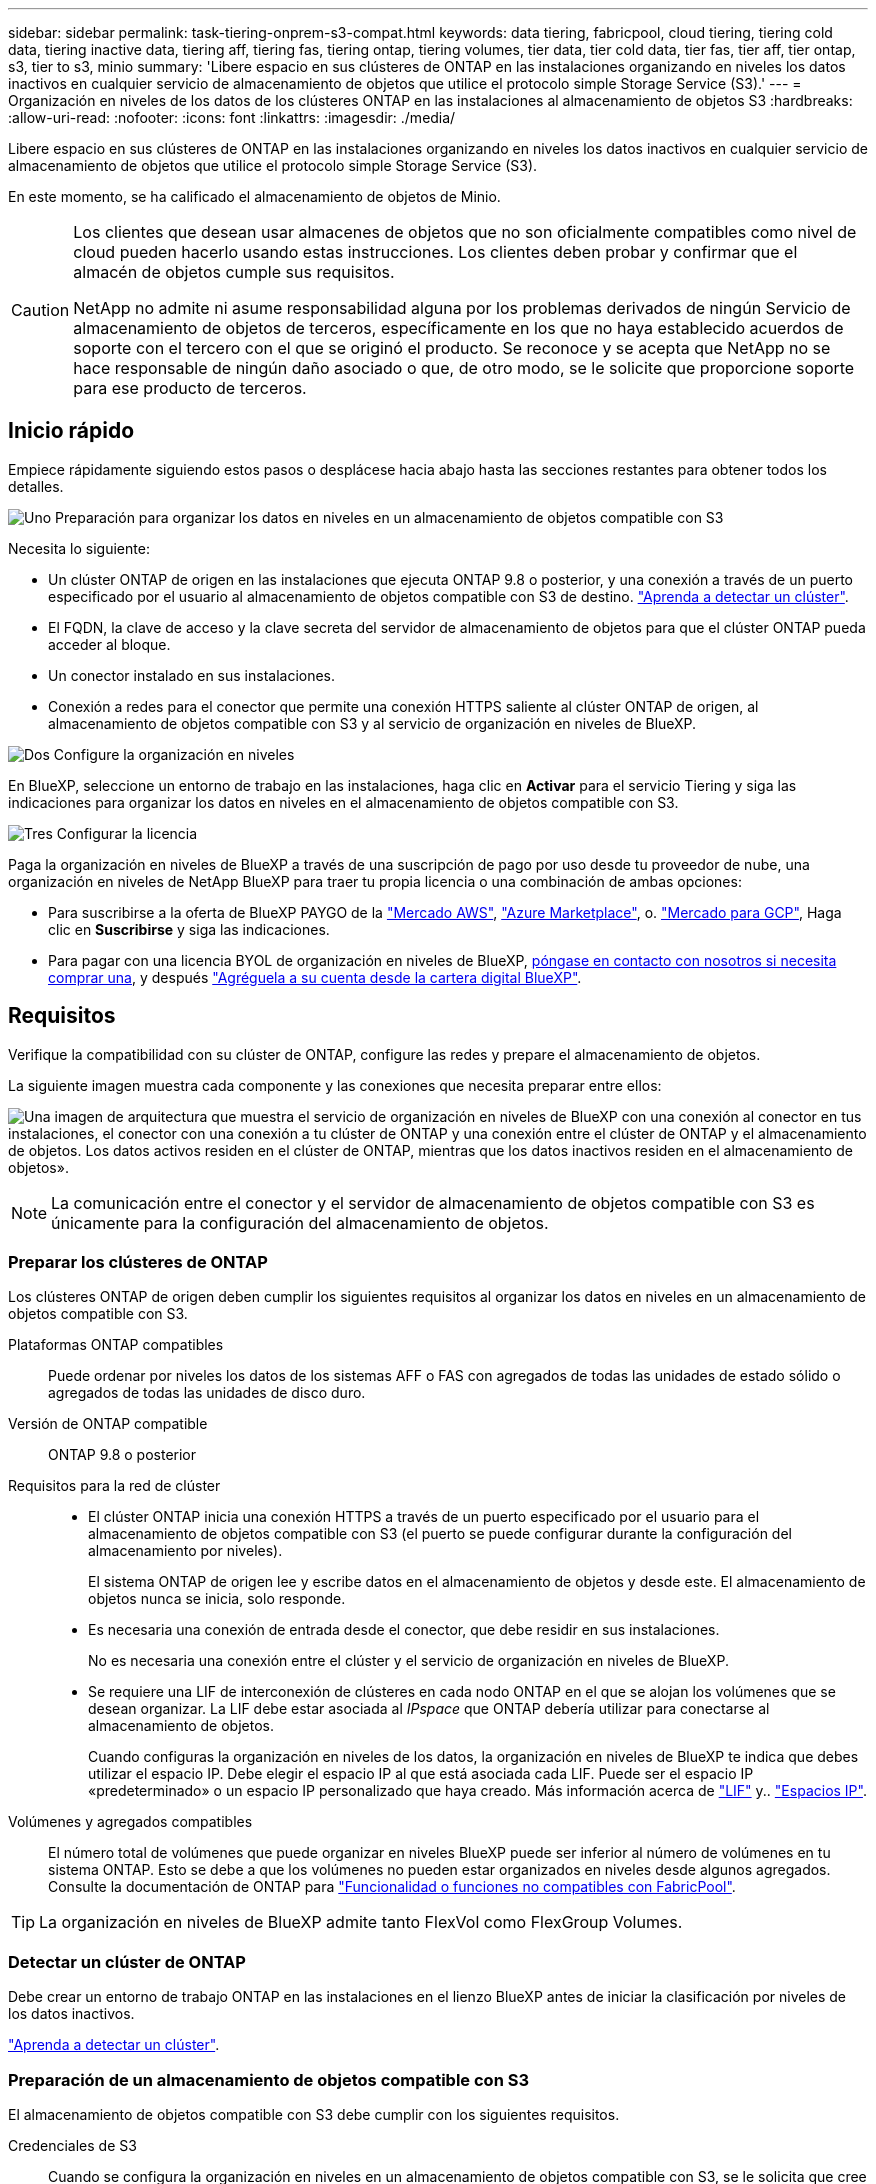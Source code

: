 ---
sidebar: sidebar 
permalink: task-tiering-onprem-s3-compat.html 
keywords: data tiering, fabricpool, cloud tiering, tiering cold data, tiering inactive data, tiering aff, tiering fas, tiering ontap, tiering volumes, tier data, tier cold data, tier fas, tier aff, tier ontap, s3, tier to s3, minio 
summary: 'Libere espacio en sus clústeres de ONTAP en las instalaciones organizando en niveles los datos inactivos en cualquier servicio de almacenamiento de objetos que utilice el protocolo simple Storage Service (S3).' 
---
= Organización en niveles de los datos de los clústeres ONTAP en las instalaciones al almacenamiento de objetos S3
:hardbreaks:
:allow-uri-read: 
:nofooter: 
:icons: font
:linkattrs: 
:imagesdir: ./media/


[role="lead"]
Libere espacio en sus clústeres de ONTAP en las instalaciones organizando en niveles los datos inactivos en cualquier servicio de almacenamiento de objetos que utilice el protocolo simple Storage Service (S3).

En este momento, se ha calificado el almacenamiento de objetos de Minio.

[CAUTION]
====
Los clientes que desean usar almacenes de objetos que no son oficialmente compatibles como nivel de cloud pueden hacerlo usando estas instrucciones. Los clientes deben probar y confirmar que el almacén de objetos cumple sus requisitos.

NetApp no admite ni asume responsabilidad alguna por los problemas derivados de ningún Servicio de almacenamiento de objetos de terceros, específicamente en los que no haya establecido acuerdos de soporte con el tercero con el que se originó el producto. Se reconoce y se acepta que NetApp no se hace responsable de ningún daño asociado o que, de otro modo, se le solicite que proporcione soporte para ese producto de terceros.

====


== Inicio rápido

Empiece rápidamente siguiendo estos pasos o desplácese hacia abajo hasta las secciones restantes para obtener todos los detalles.

.image:https://raw.githubusercontent.com/NetAppDocs/common/main/media/number-1.png["Uno"] Preparación para organizar los datos en niveles en un almacenamiento de objetos compatible con S3
[role="quick-margin-para"]
Necesita lo siguiente:

[role="quick-margin-list"]
* Un clúster ONTAP de origen en las instalaciones que ejecuta ONTAP 9.8 o posterior, y una conexión a través de un puerto especificado por el usuario al almacenamiento de objetos compatible con S3 de destino. https://docs.netapp.com/us-en/cloud-manager-ontap-onprem/task-discovering-ontap.html["Aprenda a detectar un clúster"^].
* El FQDN, la clave de acceso y la clave secreta del servidor de almacenamiento de objetos para que el clúster ONTAP pueda acceder al bloque.
* Un conector instalado en sus instalaciones.
* Conexión a redes para el conector que permite una conexión HTTPS saliente al clúster ONTAP de origen, al almacenamiento de objetos compatible con S3 y al servicio de organización en niveles de BlueXP.


.image:https://raw.githubusercontent.com/NetAppDocs/common/main/media/number-2.png["Dos"] Configure la organización en niveles
[role="quick-margin-para"]
En BlueXP, seleccione un entorno de trabajo en las instalaciones, haga clic en *Activar* para el servicio Tiering y siga las indicaciones para organizar los datos en niveles en el almacenamiento de objetos compatible con S3.

.image:https://raw.githubusercontent.com/NetAppDocs/common/main/media/number-3.png["Tres"] Configurar la licencia
[role="quick-margin-para"]
Paga la organización en niveles de BlueXP a través de una suscripción de pago por uso desde tu proveedor de nube, una organización en niveles de NetApp BlueXP para traer tu propia licencia o una combinación de ambas opciones:

[role="quick-margin-list"]
* Para suscribirse a la oferta de BlueXP PAYGO de la https://aws.amazon.com/marketplace/pp/prodview-oorxakq6lq7m4?sr=0-8&ref_=beagle&applicationId=AWSMPContessa["Mercado AWS"^], https://azuremarketplace.microsoft.com/en-us/marketplace/apps/netapp.cloud-manager?tab=Overview["Azure Marketplace"^], o. https://console.cloud.google.com/marketplace/details/netapp-cloudmanager/cloud-manager?supportedpurview=project&rif_reserved["Mercado para GCP"^], Haga clic en *Suscribirse* y siga las indicaciones.
* Para pagar con una licencia BYOL de organización en niveles de BlueXP, mailto:ng-cloud-tiering@netapp.com?subject=Licensing[póngase en contacto con nosotros si necesita comprar una], y después link:task-licensing-cloud-tiering.html#add-bluexp-tiering-byol-licenses-to-your-account["Agréguela a su cuenta desde la cartera digital BlueXP"].




== Requisitos

Verifique la compatibilidad con su clúster de ONTAP, configure las redes y prepare el almacenamiento de objetos.

La siguiente imagen muestra cada componente y las conexiones que necesita preparar entre ellos:

image:diagram_cloud_tiering_s3_compat.png["Una imagen de arquitectura que muestra el servicio de organización en niveles de BlueXP con una conexión al conector en tus instalaciones, el conector con una conexión a tu clúster de ONTAP y una conexión entre el clúster de ONTAP y el almacenamiento de objetos. Los datos activos residen en el clúster de ONTAP, mientras que los datos inactivos residen en el almacenamiento de objetos»."]


NOTE: La comunicación entre el conector y el servidor de almacenamiento de objetos compatible con S3 es únicamente para la configuración del almacenamiento de objetos.



=== Preparar los clústeres de ONTAP

Los clústeres ONTAP de origen deben cumplir los siguientes requisitos al organizar los datos en niveles en un almacenamiento de objetos compatible con S3.

Plataformas ONTAP compatibles:: Puede ordenar por niveles los datos de los sistemas AFF o FAS con agregados de todas las unidades de estado sólido o agregados de todas las unidades de disco duro.
Versión de ONTAP compatible:: ONTAP 9.8 o posterior
Requisitos para la red de clúster::
+
--
* El clúster ONTAP inicia una conexión HTTPS a través de un puerto especificado por el usuario para el almacenamiento de objetos compatible con S3 (el puerto se puede configurar durante la configuración del almacenamiento por niveles).
+
El sistema ONTAP de origen lee y escribe datos en el almacenamiento de objetos y desde este. El almacenamiento de objetos nunca se inicia, solo responde.

* Es necesaria una conexión de entrada desde el conector, que debe residir en sus instalaciones.
+
No es necesaria una conexión entre el clúster y el servicio de organización en niveles de BlueXP.

* Se requiere una LIF de interconexión de clústeres en cada nodo ONTAP en el que se alojan los volúmenes que se desean organizar. La LIF debe estar asociada al _IPspace_ que ONTAP debería utilizar para conectarse al almacenamiento de objetos.
+
Cuando configuras la organización en niveles de los datos, la organización en niveles de BlueXP te indica que debes utilizar el espacio IP. Debe elegir el espacio IP al que está asociada cada LIF. Puede ser el espacio IP «predeterminado» o un espacio IP personalizado que haya creado. Más información acerca de https://docs.netapp.com/us-en/ontap/networking/create_a_lif.html["LIF"^] y.. https://docs.netapp.com/us-en/ontap/networking/standard_properties_of_ipspaces.html["Espacios IP"^].



--
Volúmenes y agregados compatibles:: El número total de volúmenes que puede organizar en niveles BlueXP puede ser inferior al número de volúmenes en tu sistema ONTAP. Esto se debe a que los volúmenes no pueden estar organizados en niveles desde algunos agregados. Consulte la documentación de ONTAP para https://docs.netapp.com/us-en/ontap/fabricpool/requirements-concept.html#functionality-or-features-not-supported-by-fabricpool["Funcionalidad o funciones no compatibles con FabricPool"^].



TIP: La organización en niveles de BlueXP admite tanto FlexVol como FlexGroup Volumes.



=== Detectar un clúster de ONTAP

Debe crear un entorno de trabajo ONTAP en las instalaciones en el lienzo BlueXP antes de iniciar la clasificación por niveles de los datos inactivos.

https://docs.netapp.com/us-en/cloud-manager-ontap-onprem/task-discovering-ontap.html["Aprenda a detectar un clúster"^].



=== Preparación de un almacenamiento de objetos compatible con S3

El almacenamiento de objetos compatible con S3 debe cumplir con los siguientes requisitos.

Credenciales de S3:: Cuando se configura la organización en niveles en un almacenamiento de objetos compatible con S3, se le solicita que cree un bloque de S3 o que seleccione un bloque de S3 existente. Tienes que proporcionar la organización en niveles de BlueXP con una clave de acceso S3 y una clave secreta. La organización en niveles de BlueXP utiliza las claves para acceder a tu bloque.
+
--
Estas claves de acceso deben estar asociadas a un usuario que tenga los siguientes permisos:

[source, json]
----
"s3:ListAllMyBuckets",
"s3:ListBucket",
"s3:GetObject",
"s3:PutObject",
"s3:DeleteObject",
"s3:CreateBucket"
----
--




=== Creación o conmutación de conectores

Se requiere un conector para organizar los datos en niveles en el cloud. Al organizar los datos en niveles en un almacenamiento de objetos compatible con S3, debe haber un conector disponible en las instalaciones. Tendrá que instalar un conector nuevo o asegurarse de que el conector seleccionado actualmente reside en las instalaciones.

* https://docs.netapp.com/us-en/cloud-manager-setup-admin/concept-connectors.html["Más información sobre conectores"^]
* https://docs.netapp.com/us-en/cloud-manager-setup-admin/task-quick-start-connector-on-prem.html["Instalar un conector en un host Linux"^]
* https://docs.netapp.com/us-en/cloud-manager-setup-admin/task-managing-connectors.html["Cambio entre conectores"^]




=== Preparación de la conexión a redes para el conector

Asegúrese de que el conector tiene las conexiones de red necesarias.

.Pasos
. Asegúrese de que la red en la que está instalado el conector habilita las siguientes conexiones:
+
** Una conexión HTTPS a través del puerto 443 al servicio de organización en niveles de BlueXP (https://docs.netapp.com/us-en/cloud-manager-setup-admin/task-set-up-networking-on-prem.html#endpoints-contacted-for-day-to-day-operations["consulte la lista de extremos"^])
** Una conexión HTTPS a través del puerto 443 para un almacenamiento de objetos compatible con S3
** Una conexión HTTPS a través del puerto 443 para la LIF de gestión del clúster ONTAP






== Organización en niveles de los datos inactivos del primer clúster en almacenamiento de objetos compatible con S3

Después de preparar su entorno, comience a organizar en niveles los datos inactivos del primer clúster.

.Lo que necesitará
* https://docs.netapp.com/us-en/cloud-manager-ontap-onprem/task-discovering-ontap.html["Un entorno de trabajo en las instalaciones"^].
* El FQDN del servidor de almacenamiento de objetos compatible con S3 y el puerto que se utilizarán para las comunicaciones HTTPS.
* Una clave de acceso y una clave secreta con los permisos de S3 requeridos.


.Pasos
. Seleccione el entorno de trabajo de ONTAP en las instalaciones.
. Haga clic en *Activar* para el servicio Tiering desde el panel derecho.
+
image:screenshot_setup_tiering_onprem.png["Una captura de pantalla que muestra la opción de organización en niveles que aparece en la parte derecha de la pantalla después de seleccionar un entorno de trabajo ONTAP en las instalaciones."]

. *Definir nombre de almacenamiento de objetos*: Escriba un nombre para este almacenamiento de objetos. Debe ser único de cualquier otro almacenamiento de objetos que pueda usar con agregados en este clúster.
. *Select Provider*: Seleccione *S3 compatible* y haga clic en *continuar*.
. Siga estos pasos en las páginas *Crear almacenamiento de objetos*:
+
.. *Servidor*: Introduzca el FQDN del servidor de almacenamiento de objetos compatible con S3, el puerto que ONTAP debe utilizar para la comunicación HTTPS con el servidor y la clave de acceso y la clave secreta para una cuenta que tenga los permisos S3 necesarios.
.. *Bucket*: Agregue un nuevo cucharón o seleccione uno existente y haga clic en *Continue*.
.. *Red de clúster*: Seleccione el espacio IP que ONTAP debe utilizar para conectarse al almacenamiento de objetos y haga clic en *continuar*.
+
Al seleccionar el espacio IP correcto se garantiza que la organización en niveles de BlueXP pueda configurar una conexión desde ONTAP a tu almacenamiento de objetos compatible con S3.



. En la página _Success_, haga clic en *Continue* para configurar sus volúmenes ahora.
. En la página _Tier Volumes_, seleccione los volúmenes para los que desea configurar la organización en niveles y haga clic en *continuar*:
+
** Para seleccionar todos los volúmenes, active la casilla de la fila de título (image:button_backup_all_volumes.png[""]) Y haga clic en *Configurar volúmenes*.
** Para seleccionar varios volúmenes, active la casilla de cada volumen (image:button_backup_1_volume.png[""]) Y haga clic en *Configurar volúmenes*.
** Para seleccionar un único volumen, haga clic en la fila (o. image:screenshot_edit_icon.gif["editar icono de lápiz"] ) para el volumen.
+
image:screenshot_tiering_tier_volumes.png["Una captura de pantalla que muestra cómo seleccionar un único volumen, varios volúmenes o todos los volúmenes y el botón Modificar volúmenes seleccionados."]



. En el cuadro de diálogo _Tiering Policy_, seleccione una política de organización en niveles, ajuste opcionalmente los días de refrigeración de los volúmenes seleccionados y haga clic en *aplicar*.
+
link:concept-cloud-tiering.html#volume-tiering-policies["Obtenga más información acerca de las políticas de organización en niveles de volumen y los días de refrigeración"].

+
image:screenshot_tiering_policy_settings.png["Captura de pantalla que muestra la configuración de la política de organización en niveles configurable."]



.Resultado
Ha configurado correctamente la organización en niveles de datos desde los volúmenes del clúster en el almacenamiento de objetos compatible con S3.

.El futuro
link:task-licensing-cloud-tiering.html["Asegúrate de suscribirte al servicio de organización en niveles de BlueXP"].

Puede revisar información acerca de los datos activos e inactivos en el clúster. link:task-managing-tiering.html["Más información sobre la gestión de la configuración de organización en niveles"].

También puede crear más almacenamiento de objetos en casos en los que puede que desee organizar los datos en niveles de ciertos agregados en un clúster en almacenes de objetos diferentes. O si tiene pensado utilizar la función FabricPool Mirroring en la que los datos organizados por niveles se replican en un almacén de objetos adicional. link:task-managing-object-storage.html["Obtenga más información sobre la gestión de almacenes de objetos"].
